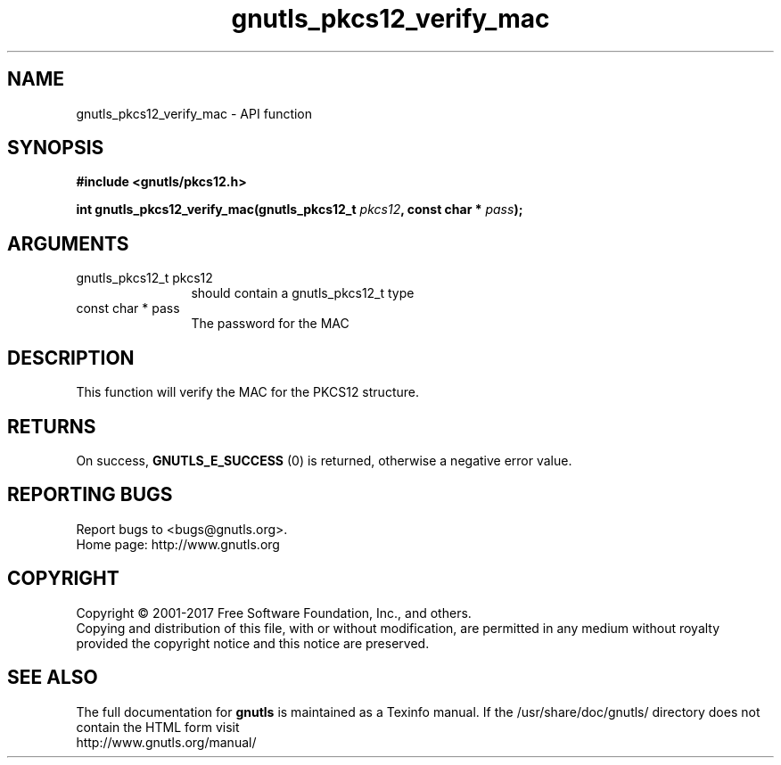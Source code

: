 .\" DO NOT MODIFY THIS FILE!  It was generated by gdoc.
.TH "gnutls_pkcs12_verify_mac" 3 "3.5.12" "gnutls" "gnutls"
.SH NAME
gnutls_pkcs12_verify_mac \- API function
.SH SYNOPSIS
.B #include <gnutls/pkcs12.h>
.sp
.BI "int gnutls_pkcs12_verify_mac(gnutls_pkcs12_t " pkcs12 ", const char * " pass ");"
.SH ARGUMENTS
.IP "gnutls_pkcs12_t pkcs12" 12
should contain a gnutls_pkcs12_t type
.IP "const char * pass" 12
The password for the MAC
.SH "DESCRIPTION"
This function will verify the MAC for the PKCS12 structure.
.SH "RETURNS"
On success, \fBGNUTLS_E_SUCCESS\fP (0) is returned, otherwise a
negative error value.
.SH "REPORTING BUGS"
Report bugs to <bugs@gnutls.org>.
.br
Home page: http://www.gnutls.org

.SH COPYRIGHT
Copyright \(co 2001-2017 Free Software Foundation, Inc., and others.
.br
Copying and distribution of this file, with or without modification,
are permitted in any medium without royalty provided the copyright
notice and this notice are preserved.
.SH "SEE ALSO"
The full documentation for
.B gnutls
is maintained as a Texinfo manual.
If the /usr/share/doc/gnutls/
directory does not contain the HTML form visit
.B
.IP http://www.gnutls.org/manual/
.PP
